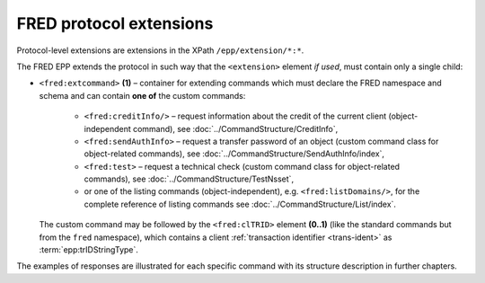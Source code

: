 


FRED protocol extensions
========================

Protocol-level extensions are extensions in the XPath ``/epp/extension/*:*``.

The FRED EPP extends the protocol in such way that the ``<extension>`` element
*if used*, must contain only a single child:

* ``<fred:extcommand>`` **(1)** – container for extending commands which must declare
  the FRED namespace and schema and can contain **one of** the custom commands:

   * ``<fred:creditInfo/>`` – request information about the credit of the
     current client (object-independent command), see :doc:`../CommandStructure/CreditInfo`,
   * ``<fred:sendAuthInfo>`` – request a transfer password of an object
     (custom command class for object-related commands),
     see :doc:`../CommandStructure/SendAuthInfo/index`,
   * ``<fred:test>`` – request a technical check
     (custom command class for object-related commands),
     see :doc:`../CommandStructure/TestNsset`,
   * or one of the listing commands (object-independent), e.g. ``<fred:listDomains/>``,
     for the complete reference of listing commands see :doc:`../CommandStructure/List/index`.

  The custom command may be followed by the ``<fred:clTRID>`` element **(0..1)**
  (like the standard commands but from the ``fred`` namespace), which contains
  a client :ref:`transaction identifier <trans-ident>` as :term:`epp:trIDStringType`.



.. code-block:: xml
   :caption: Example of a protocol extension

   <?xml version="1.0" encoding="utf-8" standalone="no"?>
   <epp xmlns="urn:ietf:params:xml:ns:epp-1.0"
    xmlns:xsi="http://www.w3.org/2001/XMLSchema-instance"
    xsi:schemaLocation="urn:ietf:params:xml:ns:epp-1.0 epp-1.0.xsd">

      <!-- Standard container for protocol extensions -->
      <extension>

      <!-- FRED's container for extending commands -->
      <fred:extcommand xmlns:fred="http://www.nic.cz/xml/epp/fred-1.5"
       xsi:schemaLocation="http://www.nic.cz/xml/epp/fred-1.5 fred-1.5.xsd">

         <!-- An extending command (some have descendants) -->
         <fred:listDomains/>
         <!-- Transaction identification of the extending command -->
         <fred:clTRID>jqsi002#17-05-18at16:58:03</fred:clTRID>

      </fred:extcommand>

      </extension>

   </epp>

The examples of responses are illustrated for each specific command with its
structure description in further chapters.
